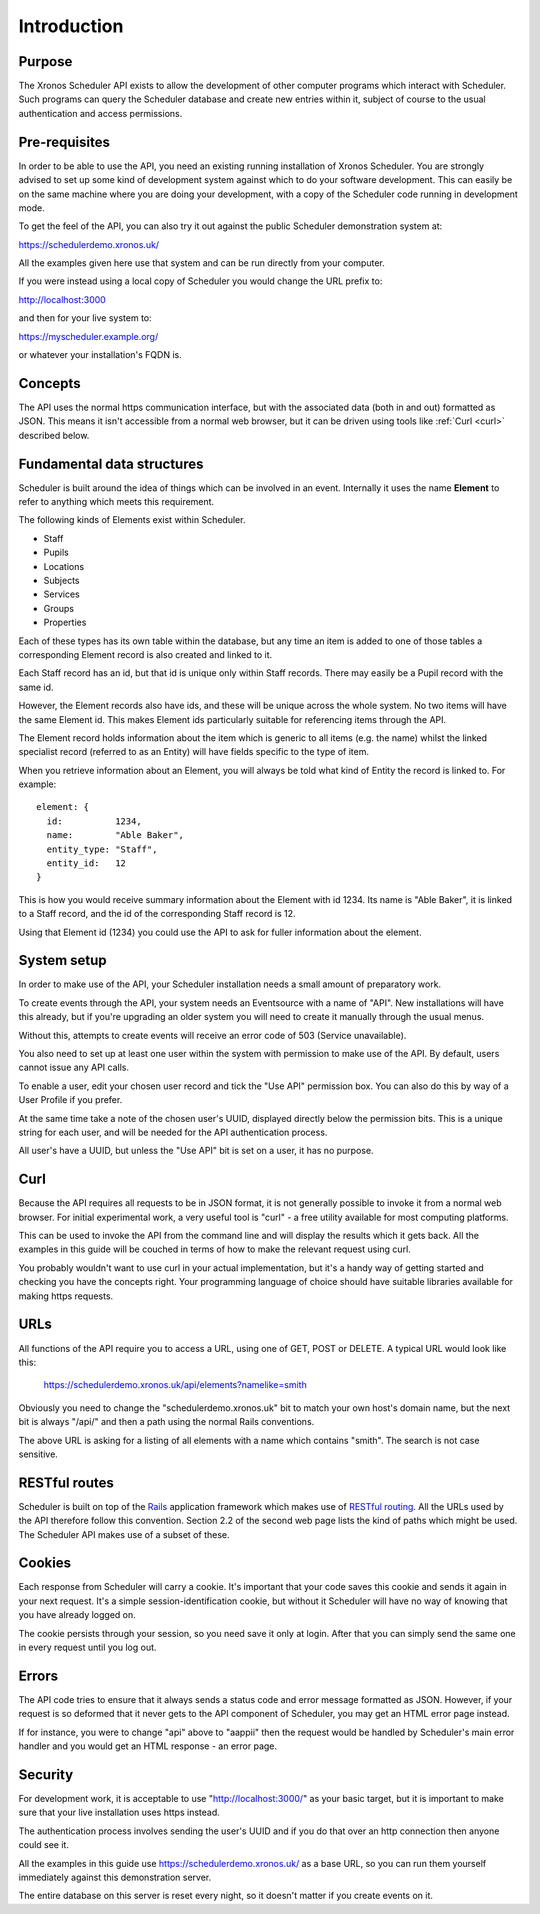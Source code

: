 Introduction
============

-------
Purpose
-------

The Xronos Scheduler API exists to allow the development of other
computer programs which interact with Scheduler. Such programs can
query the Scheduler database and create new entries within it,
subject of course to the usual authentication and access permissions.

--------------
Pre-requisites
--------------

In order to be able to use the API, you need an existing running
installation of Xronos Scheduler.  You are strongly advised to
set up some kind of development system against which to do your
software development.  This can easily be on the same machine where
you are doing your development, with a copy of the Scheduler code
running in development mode.

To get the feel of the API, you can also try it out against
the public Scheduler demonstration system at:

https://schedulerdemo.xronos.uk/

All the examples given here use that system and can be run directly
from your computer.

If you were instead using a local copy of Scheduler you would
change the URL prefix to:

http://localhost:3000

and then for your live system to:

https://myscheduler.example.org/

or whatever your installation's FQDN is.

--------
Concepts
--------

The API uses the normal https communication interface, but with
the associated data (both in and out) formatted as JSON.  This means
it isn't accessible from a normal web browser, but it can be driven using
tools like
:ref:`Curl <curl>` described below.

---------------------------
Fundamental data structures
---------------------------

Scheduler is built around the idea of things which can be involved in
an event.  Internally it uses the name **Element** to refer to anything
which meets this requirement.

The following kinds of Elements exist within Scheduler.

- Staff
- Pupils
- Locations
- Subjects
- Services
- Groups
- Properties

Each of these types has its own table within the database, but any time
an item is added to one of those tables a corresponding Element record
is also created and linked to it.

Each Staff record has an id, but that id is unique only within Staff
records.  There may easily be a Pupil record with the same id.

However, the Element records also have ids, and these will be unique across
the whole system.  No two items will have the same Element id.  This makes
Element ids particularly suitable for referencing items through the API.

The Element record holds information about the item which is generic to
all items (e.g. the name) whilst the linked specialist record (referred
to as an Entity) will have fields specific to the type of item.

When you retrieve information about an Element, you will always be told
what kind of Entity the record is linked to.  For example:

::

  element: {
    id:          1234,
    name:        "Able Baker",
    entity_type: "Staff",
    entity_id:   12
  }

This is how you would receive summary information about the Element
with id 1234.  Its name is "Able Baker", it is linked to a Staff
record, and the id of the corresponding Staff record is 12.

Using that Element id (1234) you could use the API to ask for fuller
information about the element.

------------
System setup
------------

In order to make use of the API, your Scheduler installation needs a
small amount of preparatory work.

To create events through the API, your system needs an Eventsource
with a name of "API".  New installations will have this
already, but if you're upgrading an older system you will need to
create it manually through the usual menus.

Without this, attempts to create events will receive an error code of
503 (Service unavailable).

You also need to set up at least one user within the system with permission
to make use of the API.  By default, users cannot issue any API calls.

To enable a user, edit your chosen user record and tick the "Use API"
permission box.  You can also do this by way of a User Profile if you
prefer.

At the same time take a note of the chosen user's UUID, displayed directly
below the permission bits.  This is a unique string for each user, and
will be needed for the API authentication process.

All user's have a UUID, but unless the "Use API" bit is set on a user,
it has no purpose.

.. _curl:

----
Curl
----

Because the API requires all requests to be in JSON format, it is not
generally possible to invoke it from a normal web browser.  For
initial experimental work, a very useful tool is "curl" - a free
utility available for most computing platforms.

This can be used to invoke the API from the command line and will
display the results which it gets back.  All the examples in this
guide will be couched in terms of how to make the relevant request
using curl.

You probably wouldn't want to use curl in your actual implementation,
but it's a handy way of getting started and checking you have the
concepts right.  Your programming language of choice should have suitable
libraries available for making https requests.


----
URLs
----

All functions of the API require you to access a URL, using one of
GET, POST or DELETE.  A typical URL would look like this:

  https://schedulerdemo.xronos.uk/api/elements?namelike=smith

Obviously you need to change the "schedulerdemo.xronos.uk" bit to match
your own host's domain name, but the next bit is always "/api/" and
then a path using the normal Rails conventions.

The above URL is asking for a listing of all elements with a name
which contains "smith".  The search is not case sensitive.

--------------
RESTful routes
--------------

Scheduler is built on top of the `Rails`_ application framework
which makes use of `RESTful routing`_.  All the URLs used by
the API therefore follow this convention.  Section 2.2 of the
second web page lists the kind of paths which might be used.
The Scheduler API makes use of a subset of these.

.. _Rails: https://rubyonrails.org/
.. _RESTful routing: https://guides.rubyonrails.org/routing.html


-------
Cookies
-------

Each response from Scheduler will carry a cookie.  It's important that
your code saves this cookie and sends it again in your next request.
It's a simple session-identification cookie, but without it Scheduler
will have no way of knowing that you have already logged on.

The cookie persists through your session, so you need save it only
at login.  After that you can simply send the same one in every
request until you log out.

------
Errors
------

The API code tries to ensure that it always sends a status code
and error message formatted as JSON.  However, if your request is
so deformed that it never gets to the API component of Scheduler,
you may get an HTML error page instead.

If for instance, you were to change "api" above to "aappii" then
the request would be handled by Scheduler's main error handler
and you would get an HTML response - an error page.

--------
Security
--------

For development work, it is acceptable to use "http://localhost:3000/"
as your basic target, but it is important to make sure that your live
installation uses https instead.

The authentication process involves sending the user's UUID and if
you do that over an http connection then anyone could see it.

All the examples in this guide use https://schedulerdemo.xronos.uk/ as a
base URL, so you can run them yourself immediately against this
demonstration server.

The entire database on this server is reset every night, so it doesn't
matter if you create events on it.
